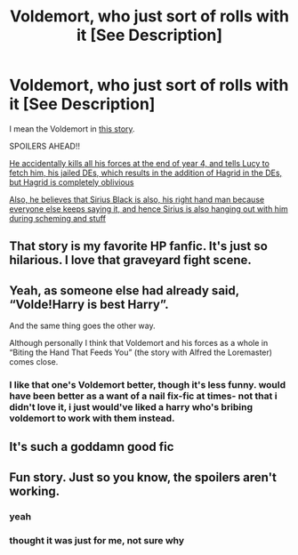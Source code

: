 #+TITLE: Voldemort, who just sort of rolls with it [See Description]

* Voldemort, who just sort of rolls with it [See Description]
:PROPERTIES:
:Author: DarthFarious
:Score: 23
:DateUnix: 1445144392.0
:DateShort: 2015-Oct-18
:FlairText: Promotion
:END:
I mean the Voldemort in [[https://www.fanfiction.net/s/10677106/1/Seventh-Horcrux][this story]].

SPOILERS AHEAD!!

[[/spoiler][He accidentally kills all his forces at the end of year 4, and tells Lucy to fetch him, his jailed DEs, which results in the addition of Hagrid in the DEs, but Hagrid is completely oblivious]]

[[/spoiler][Also, he believes that Sirius Black is also, his right hand man because everyone else keeps saying it, and hence Sirius is also hanging out with him during scheming and stuff]]


** That story is my favorite HP fanfic. It's just so hilarious. I love that graveyard fight scene.
:PROPERTIES:
:Author: InquisitorCOC
:Score: 11
:DateUnix: 1445145536.0
:DateShort: 2015-Oct-18
:END:


** Yeah, as someone else had already said, “Volde!Harry is best Harry”.

And the same thing goes the other way.

Although personally I think that Voldemort and his forces as a whole in “Biting the Hand That Feeds You” (the story with Alfred the Loremaster) comes close.
:PROPERTIES:
:Author: Kazeto
:Score: 11
:DateUnix: 1445170424.0
:DateShort: 2015-Oct-18
:END:

*** I like that one's Voldemort better, though it's less funny. would have been better as a want of a nail fix-fic at times- not that i didn't love it, i just would've liked a harry who's bribing voldemort to work with them instead.
:PROPERTIES:
:Author: NotAHeroYet
:Score: 1
:DateUnix: 1445304331.0
:DateShort: 2015-Oct-20
:END:


** It's such a goddamn good fic
:PROPERTIES:
:Author: beetnemesis
:Score: 2
:DateUnix: 1445175323.0
:DateShort: 2015-Oct-18
:END:


** Fun story. Just so you know, the spoilers aren't working.
:PROPERTIES:
:Author: Steel_Shield
:Score: 2
:DateUnix: 1445198110.0
:DateShort: 2015-Oct-18
:END:

*** yeah
:PROPERTIES:
:Score: 1
:DateUnix: 1445220074.0
:DateShort: 2015-Oct-19
:END:


*** thought it was just for me, not sure why
:PROPERTIES:
:Author: DarthFarious
:Score: 1
:DateUnix: 1445222960.0
:DateShort: 2015-Oct-19
:END:
